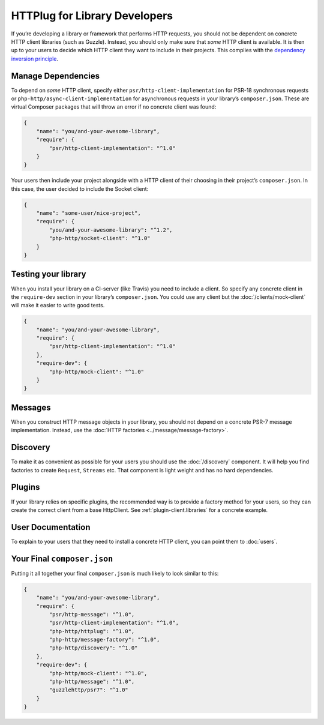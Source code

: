 HTTPlug for Library Developers
==============================

If you’re developing a library or framework that performs HTTP requests, you
should not be dependent on concrete HTTP client libraries (such as Guzzle).
Instead, you should only make sure that *some* HTTP client is available. It is
then up to your users to decide which HTTP client they want to include in their
projects. This complies with the `dependency inversion principle`_.

Manage Dependencies
-------------------

To depend on *some* HTTP client, specify either
``psr/http-client-implementation`` for PSR-18 synchronous requests or
``php-http/async-client-implementation`` for asynchronous requests
in your library’s ``composer.json``. These are virtual Composer packages that
will throw an error if no concrete client was found:

.. code-block:: json

    {
        "name": "you/and-your-awesome-library",
        "require": {
            "psr/http-client-implementation": "^1.0"
        }
    }

Your users then include your project alongside with a HTTP client of their
choosing in their project’s ``composer.json``. In this case, the user decided
to include the Socket client:

.. code-block:: json

    {
        "name": "some-user/nice-project",
        "require": {
            "you/and-your-awesome-library": "^1.2",
            "php-http/socket-client": "^1.0"
        }
    }

Testing your library
--------------------

When you install your library on a CI-server (like Travis) you need to include a client. So specify any concrete client
in the ``require-dev`` section in your library’s ``composer.json``. You could use any client but the
:doc:`/clients/mock-client` will make it easier to write good tests.

.. code-block:: json

    {
        "name": "you/and-your-awesome-library",
        "require": {
            "psr/http-client-implementation": "^1.0"
        },
        "require-dev": {
            "php-http/mock-client": "^1.0"
        }
    }



Messages
--------

When you construct HTTP message objects in your library, you should not depend on a concrete PSR-7 message
implementation. Instead, use the :doc:`HTTP factories <../message/message-factory>`.

Discovery
---------

To make it as convenient as possible for your users you should use the :doc:`/discovery` component. It will help you
find factories to create ``Request``, ``Streams`` etc. That component is light weight and has no hard dependencies.

Plugins
-------

If your library relies on specific plugins, the recommended way is to provide a factory method for
your users, so they can create the correct client from a base HttpClient. See
:ref:`plugin-client.libraries` for a concrete example.

User Documentation
------------------

To explain to your users that they need to install a concrete HTTP client,
you can point them to :doc:`users`.


Your Final ``composer.json``
----------------------------

Putting it all together your final ``composer.json`` is much likely to look similar to this:

.. code-block:: json

    {
        "name": "you/and-your-awesome-library",
        "require": {
            "psr/http-message": "^1.0",
            "psr/http-client-implementation": "^1.0",
            "php-http/httplug": "^1.0",
            "php-http/message-factory": "^1.0",
            "php-http/discovery": "^1.0"
        },
        "require-dev": {
            "php-http/mock-client": "^1.0",
            "php-http/message": "^1.0",
            "guzzlehttp/psr7": "^1.0"
        }
    }

.. _`dependency inversion principle`: https://en.wikipedia.org/wiki/Dependency_inversion_principle
